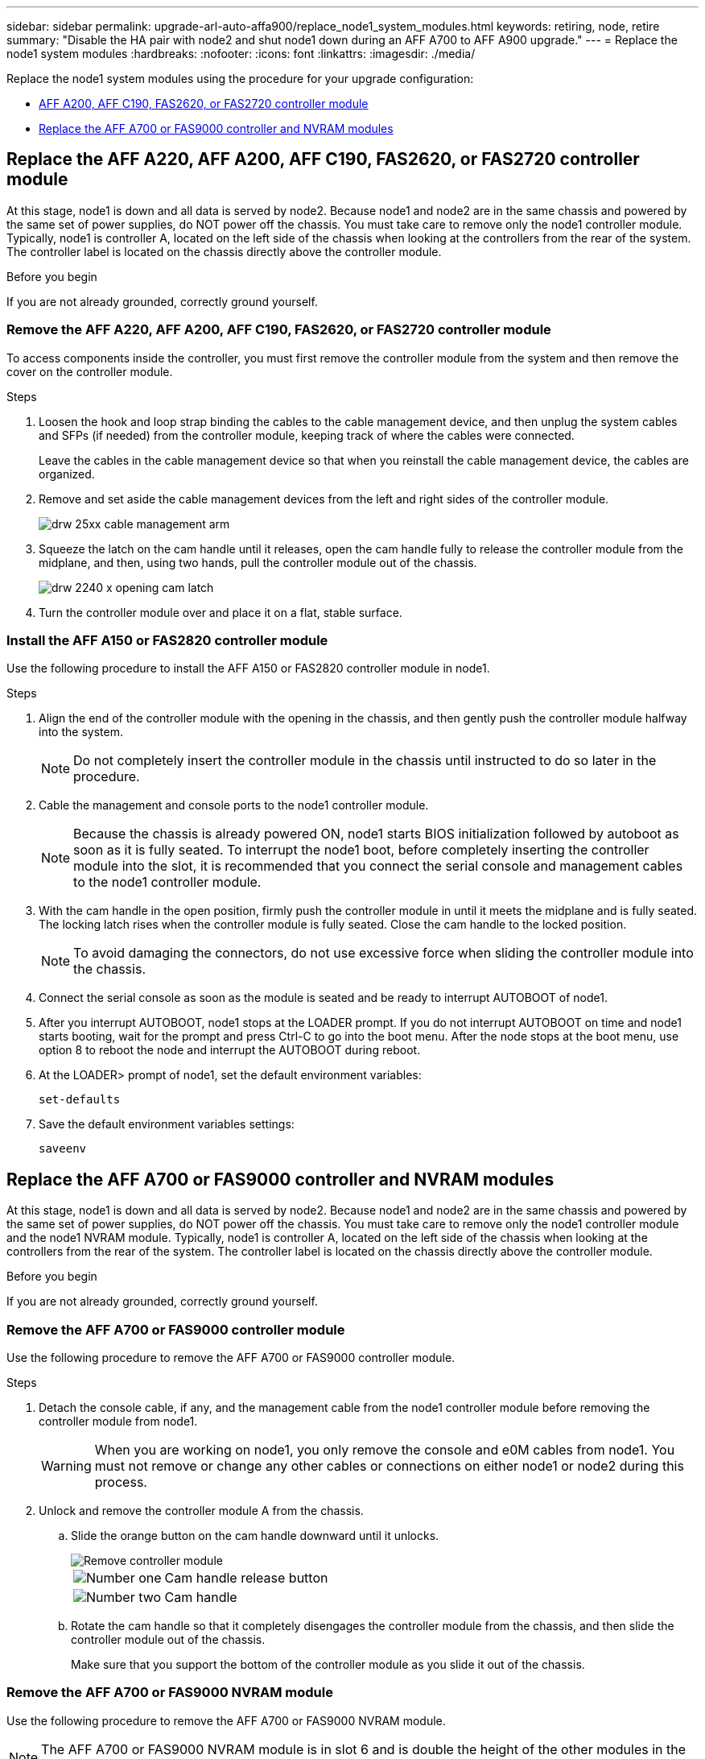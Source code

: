 ---
sidebar: sidebar
permalink: upgrade-arl-auto-affa900/replace_node1_system_modules.html
keywords: retiring, node, retire
summary: "Disable the HA pair with node2 and shut node1 down during an AFF A700 to AFF A900 upgrade."
---
= Replace the node1 system modules
:hardbreaks:
:nofooter:
:icons: font
:linkattrs:
:imagesdir: ./media/

[.lead]
Replace the node1 system modules using the procedure for your upgrade configuration:

* <<Replace the AFF A220, AFF A200, AFF C190, FAS2620, or FAS2720 controller module>>
* <<Replace the AFF A700 or FAS9000 controller and NVRAM modules>>

== Replace the AFF A220, AFF A200, AFF C190, FAS2620, or FAS2720 controller module

At this stage, node1 is down and all data is served by node2. Because node1 and node2 are in the same chassis and powered by the same set of power supplies, do NOT power off the chassis. You must take care to remove only the node1 controller module. Typically, node1 is controller A, located on the left side of the chassis when looking at the controllers from the rear of the system. The controller label is located on the chassis directly above the controller module.

.Before you begin
If you are not already grounded, correctly ground yourself.

=== Remove the AFF A220, AFF A200, AFF C190, FAS2620, or FAS2720 controller module
To access components inside the controller, you must first remove the controller module from the system and then remove the cover on the controller module.

.Steps
. Loosen the hook and loop strap binding the cables to the cable management device, and then unplug the system cables and SFPs (if needed) from the controller module, keeping track of where the cables were connected.
+
Leave the cables in the cable management device so that when you reinstall the cable management device, the cables are organized.

. Remove and set aside the cable management devices from the left and right sides of the controller module.
+
image::../media/drw_25xx_cable_management_arm.png[]

. Squeeze the latch on the cam handle until it releases, open the cam handle fully to release the controller module from the midplane, and then, using two hands, pull the controller module out of the chassis.
+
image::../media/drw_2240_x_opening_cam_latch.png[]

. Turn the controller module over and place it on a flat, stable surface.

=== Install the AFF A150 or FAS2820 controller module
Use the following procedure to install the AFF A150 or FAS2820 controller module in node1.

.Steps
. Align the end of the controller module with the opening in the chassis, and then gently push the controller module halfway into the system.
+
NOTE: Do not completely insert the controller module in the chassis until instructed to do so later in the procedure.

. Cable the management and console ports to the node1 controller module.
+
NOTE: Because the chassis is already powered ON, node1 starts BIOS initialization followed by autoboot as soon as it is fully seated. To interrupt the node1 boot, before completely inserting the controller module into the slot, it is recommended that you connect the serial console and management cables to the node1 controller module.

. With the cam handle in the open position, firmly push the controller module in until it meets the midplane and is fully seated. The locking latch rises when the controller module is fully seated. Close the cam handle to the locked position.
+
NOTE: To avoid damaging the connectors, do not use excessive force when sliding the controller module into the chassis.

. Connect the serial console as soon as the module is seated and be ready to interrupt AUTOBOOT of node1.
. After you interrupt AUTOBOOT, node1 stops at the LOADER prompt. If you do not interrupt AUTOBOOT on time and node1 starts booting, wait for the prompt and press Ctrl-C to go into the boot menu. After the node stops at the boot menu, use option 8 to reboot the node and interrupt the AUTOBOOT during reboot.
. At the LOADER> prompt of node1, set the default environment variables:
+
`set-defaults`

. Save the default environment variables settings:
+
`saveenv`

== Replace the AFF A700 or FAS9000 controller and NVRAM modules
At this stage, node1 is down and all data is served by node2. Because node1 and node2 are in the same chassis and powered by the same set of power supplies, do NOT power off the chassis. You must take care to remove only the node1 controller module and the node1 NVRAM module. Typically, node1 is controller A, located on the left side of the chassis when looking at the controllers from the rear of the system. The controller label is located on the chassis directly above the controller module.

.Before you begin
If you are not already grounded, correctly ground yourself.

=== Remove the AFF A700 or FAS9000 controller module
Use the following procedure to remove the AFF A700 or FAS9000 controller module.

.Steps
. Detach the console cable, if any, and the management cable from the node1 controller module before removing the controller module from node1.
+
WARNING: When you are working on node1, you only remove the console and e0M cables from node1. You must not remove or change any other cables or connections on either node1 or node2 during this process.

. Unlock and remove the controller module A from the chassis.
..	Slide the orange button on the cam handle downward until it unlocks.
+
image::../media/drw_9500_remove_PCM.png[Remove controller module]
+
[cols=2*,cols="20,80"]
|===
a|
image::../media/black_circle_one.png[Number one]
|Cam handle release button
a|
image::../media/black_circle_two.png[Number two]
|Cam handle
|===

..	Rotate the cam handle so that it completely disengages the controller module from the chassis, and then slide the controller module out of the chassis.
+
Make sure that you support the bottom of the controller module as you slide it out of the chassis.


=== Remove the AFF A700 or FAS9000 NVRAM module
Use the following procedure to remove the AFF A700 or FAS9000 NVRAM module.

NOTE: The AFF A700 or FAS9000 NVRAM module is in slot 6 and is double the height of the other modules in the system.

.Steps
.	Unlock and remove the NVRAM module from slot 6 of node1.
..	Depress the lettered and numbered cam button.
+
The cam button moves away from the chassis.
..	Rotate the cam latch down until it is in a horizontal position.
+
The NVRAM module disengages from the chassis and moves a few inches.
..	Remove the NVRAM module from the chassis by pulling on the pull tabs on the sides of the module face.
+
image::../media/drw_a900_move-remove_NVRAM_module.png[Remove the NVRAM module]
+
[cols=2*,cols="20,80"]

|===
a|
image::../media/black_circle_one.png[Number one]
|Lettered and numbered I/O cam latch
a|
image::../media/black_circle_two.png[Number two]
|I/O latch completely unlocked
|===

=== Install the AFF A900 or FAS9500 NVRAM and controller modules
Install the AFF A900 or FAS9500 NVRAM and controller modules that you received for the upgrade on node1.

You must note the following when performing the installation:

* Move all blank filler modules in slots 6-1 and 6-2 from the old NVRAM module to the new NVRAM module.
* Do NOT move the coredump device from the AFF A700 NVRAM module to the AFF A900 NVRAM module.
* Move all flash cache modules installed in the FAS9000 NVRAM module to the FAS9500 NVRAM module.

.Before you begin
If you are not already grounded, correctly ground yourself.

==== Install the AFF A900 or FAS9500 NVRAM module
Use the following procedure to install the AFF A900 or FAS9500 NVRAM module in slot 6 of node1.

.Steps
.	Align the NVRAM module with the edges of the chassis opening in slot 6.
.	Gently slide the NVRAM module into the slot until the lettered and numbered I/O cam latch begins to engage with the I/O cam pin, and then push the I/O cam latch all the way up to lock the NVRAM module in place.
+
image::../media/drw_a900_move-remove_NVRAM_module.png[Install the NVRAM module]
+
[cols=2*,cols="20,80"]

|===
a|
image::../media/black_circle_one.png[Number one]
|Lettered and numbered I/O cam latch
a|
image::../media/black_circle_two.png[Number two]
|I/O latch completely unlocked
|===

==== Install the AFF A900 or FAS9500 controller module on node1.
Use the following procedure to install the AFF A900 or FAS9500 controller module in node1.

.Steps
. Align the end of the controller module with opening A in the chassis, and then gently push the controller module halfway into the system.
+
NOTE:	Do not completely insert the controller module in the chassis until instructed to do so later in the procedure.

. Cable the management and console ports to the node1 controller module.
+
NOTE: Because the chassis is already powered ON, node1 starts BIOS initialization followed by autoboot as soon as it is fully seated. To interrupt the node1 boot, before completely inserting the controller module into the slot, it is recommended that you connect the serial console and management cables to the node1 controller module.

. Firmly push the controller module into the chassis until it meets the midplane and is fully seated.
+
The locking latch rises when the controller module is fully seated.
+
WARNING: To avoid damaging the connectors, do not use excessive force when sliding the controller module into the chassis.
+
image::../media/drw_9500_remove_PCM.png[Install the controller module]
+
[cols=2*,cols="20,80"]

|===
a|
image::../media/black_circle_one.png[Number one]
|Cam handle locking latch
a|
image::../media/black_circle_two.png[Number two]
|Cam handle in the unlocked position
|===

. Connect the serial console as soon as the module is seated and be ready to interrupt AUTOBOOT of node1.
. After you interrupt AUTOBOOT, node1 stops at the LOADER prompt. If you do not interrupt AUTOBOOT on time and node1 starts booting, wait for the prompt and press *Ctrl-C* to go into the boot menu. After the node stops at the boot menu, use option `8` to reboot the node and interrupt the AUTOBOOT during reboot.
. At the LOADER> prompt of node1, set the default environment variables:
+
`set-defaults`
. Save the default environment variables settings:
+
`saveenv`

// 2023 MAY 29, AFFFASDOC-39
// 2022-OCT-24, BURT 1506458
// 2022-APR-27, BURT 1452254

